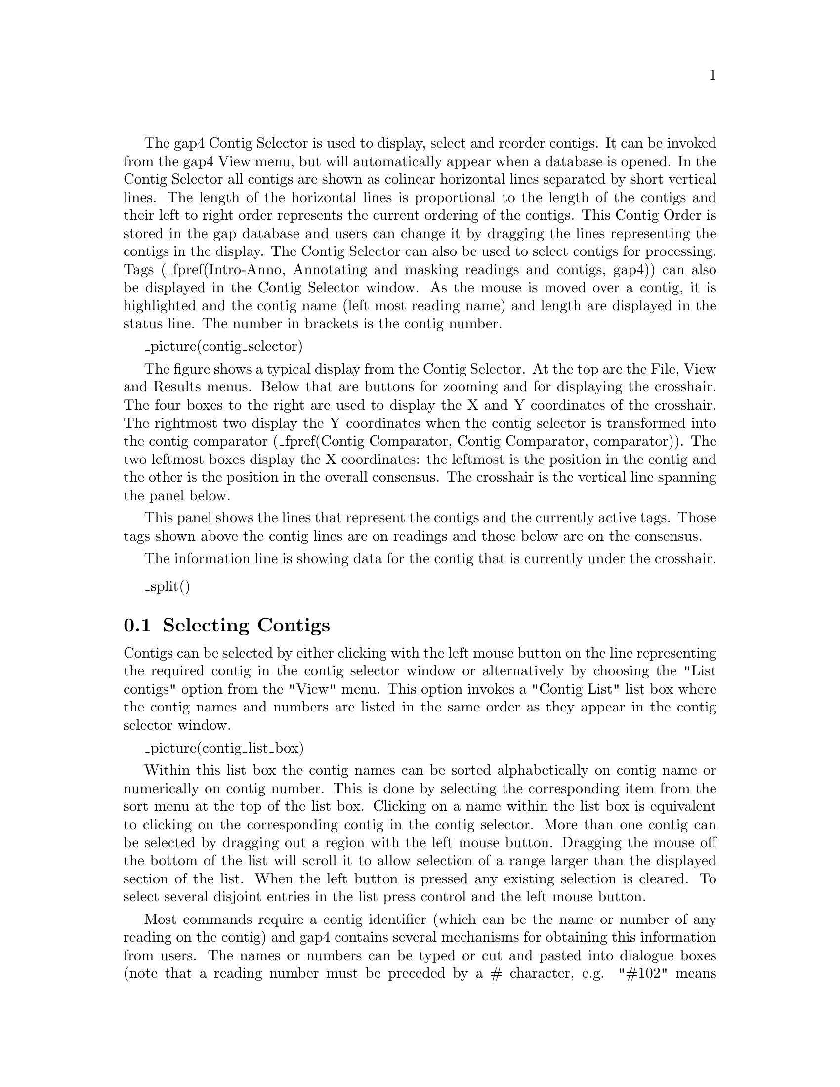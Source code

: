 @menu
* Contig-Selector-Contigs::             Selecting contigs
* Contig-Selector-Order::               Changing the contig order
* Contig-Selector-Menus::               The menus
@end menu

The gap4 Contig Selector is used to display, select and reorder contigs.
It can be invoked from the gap4 View menu, but will automatically appear when
a database is opened.  In the Contig Selector all contigs are shown as
colinear horizontal lines separated by short vertical lines.  The length of
the horizontal lines is proportional to the length of the contigs and their
left to right order represents the current ordering of the contigs. This
Contig Order is stored in the gap database and users can change it by
dragging the lines representing the contigs in the display.  The Contig
Selector can also be used to select contigs for processing. Tags
(_fpref(Intro-Anno, Annotating and masking readings and contigs, gap4)) can
also be displayed in the Contig Selector window.  As the mouse is moved over a
contig, it is highlighted and the contig name (left most reading name) and
length are displayed in the status line. The number in brackets is the contig
number.

@cindex Contig Selector: Contig order
@cindex Contig order: Contig Selector

_picture(contig_selector)

The figure shows a typical display from the Contig Selector. At the top are
the File, View and Results menus.  Below that are buttons for zooming
and for displaying the crosshair. The four boxes to the right
are used to display
the X and Y coordinates of the crosshair. The rightmost two display the Y
coordinates when the contig selector is transformed into the contig comparator
(_fpref(Contig Comparator, Contig Comparator, comparator)).
The two leftmost boxes display the X coordinates: the
leftmost is the position in the contig and the other is the position
in the overall consensus.  The crosshair is the vertical line spanning the
panel below. 

This panel shows the lines that represent the contigs and the
currently active tags. Those tags shown above the contig lines are on readings
and those below are on the consensus. 

The information line is showing data for
the contig that is currently under the crosshair.

_split()
@node Contig-Selector-Contigs
@section Selecting Contigs
@cindex Contig Selector: selecting contigs
@cindex selecting contigs: Contig Selector
@cindex naming contigs
@cindex contig naming
@cindex contigs - identifying
@cindex identifying contigs

Contigs can be selected by either clicking with the left mouse button
on the line representing the required contig in the contig selector window
or alternatively by choosing the "List contigs" option from the "View" menu. 
This option invokes a "Contig List" list box where the contig names and 
numbers are listed in the same order as they appear in the contig selector 
window. 

_picture(contig_list_box)

Within this list box the contig names can be sorted 
alphabetically on contig name or numerically on contig number. This is done 
by selecting the corresponding item from the sort 
menu at the top of the list box. Clicking on a name within the list box is 
equivalent to clicking on the corresponding contig in the contig selector.
More than one contig can be selected by dragging out a region with the left
mouse button. Dragging the mouse off the bottom of the list will scroll it to
allow selection of a range larger than the displayed section of the
list.  When the left button is pressed any existing selection is
cleared. To select several disjoint entries in the list press control
and the left mouse button. 

Most commands require a contig identifier (which can be the name or
number of any reading on the contig) and gap4 contains several
mechanisms for obtaining this information from users.  The names or
numbers can be typed or cut and pasted into dialogue boxes (note that a
reading number must be preceded by a # character, e.g.  "#102" means
reading number 102 but "102" means the reading with name 102). Also any
currently active dialogue boxes that require a contig to be selected can
be updated simply by clicking on a contig in the contig selector or clicking
on an entry in the "Contig Names" list box.  For
example, if the Edit contig command is selected from the Edit menu it
will bring up a dialogue requesting the identity of the contig to edit.
If the user clicks the left mouse button on a contig in the contig
selector window, the contig editor dialogue will automatically change to
contain the name of the selected contig.  Some commands, such as the
Contig Editor, can be selected from a popup menu that is activated by
clicking the right mouse button on the contig line in the Contig
Selector or clicking the right mouse button on the corresponding name within
the "Contig List" list box. This simultaneously defines the contig to 
operate on and so the command starts up without dialogue.

Several contigs can be selected at once by either clicking on each
contig with the left mouse button or dragging out a selection rectangle
by holding the left mouse button down. Contigs which are entirely
enclosed within the rectangle will be selected. Alternatively, selecting
several contigs from the "Contig Names" list box will also result in each
contig being selected. Selected contigs are highlighted in bold. Selecting
the same contig again will unselect it.

The currently selected contigs are also kept in a 'list' named contigs.

_split()
@node Contig-Selector-Order
@section Changing the Contig Order
@cindex Contig Selector: changing the contig order
@cindex Contig Selector: saving the contig order

The order of contigs is shown by the order of the lines representing
them within the Contig Selector. The order of contigs can be changed by
moving these lines using the middle mouse button, or Alt left mouse
button.  Several contigs may
be moved at once by selecting several contigs using the above method.
After selection, move the contigs with the middle mouse button, or Alt
left mouse button, and
position the mouse cursor where you want the selection to be moved to.
Upon release of the mouse button the contigs will be shuffled to reflect
their new order. The separator line at the point the contig was moved
from increases in height.

The contig order is saved automatically whenever a contig is created or
removed (eg auto assemble), including operations like disassemble which
temporarily create contigs. The order can be saved manually using the
Save Contig Order option on the File menu.

_split()
@node Contig-Selector-Menus
@section The Contig Selector Menus
@cindex Contig Selector: menus
@cindex File menu: Contig Selector
@cindex View menu: Contig Selector
@cindex Results menu: Contig Selector

The File menu contains only one command; "Exit". This simply quits the contig
selector display.

The View menu gives access to the Results Manager (_fpref(Results,
Results Manager, results)), allows contigs to be selected using a list box
containing the contig names 
(_oxref(Contig-Selector-Contigs, Selecting Contigs)), allows active tags 
(_fpref(Conf-Tag, TagSelector, configure)) to be selected, and the list of 
selected contigs to be cleared. 

The Results menu is updated on the fly to contain cascading menus for each of
the plots shown when the contig selector is in its 2D 
Contig Comparator mode
(_fpref(Contig Comparator, Contig Comparator, comparator)).
The contents of these cascading menus are identical to
the pulldown menus available from within the Results Manager.
